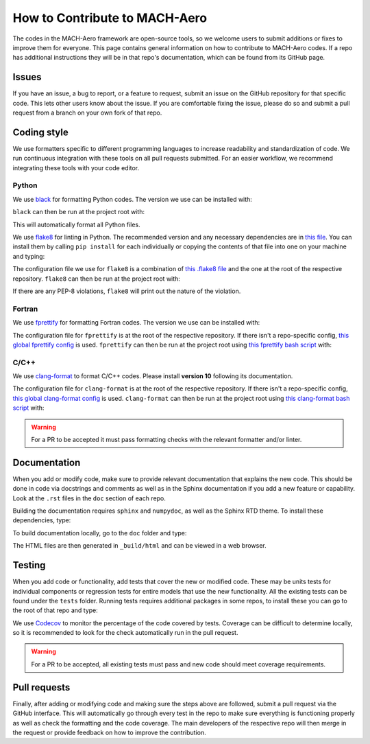 How to Contribute to MACH-Aero
==============================
The codes in the MACH-Aero framework are open-source tools, so we welcome users to submit additions or fixes to improve them for everyone.
This page contains general information on how to contribute to MACH-Aero codes.
If a repo has additional instructions they will be in that repo's documentation, which can be found from its GitHub page. 

Issues
------
If you have an issue, a bug to report, or a feature to request, submit an issue on the GitHub repository for that specific code.
This lets other users know about the issue.
If you are comfortable fixing the issue, please do so and submit a pull request from a branch on your own fork of that repo.

Coding style
------------
We use formatters specific to different programming languages to increase readability and standardization of code. 
We run continuous integration with these tools on all pull requests submitted.
For an easier workflow, we recommend integrating these tools with your code editor.

Python
^^^^^^

We use `black <https://github.com/psf/black>`_ for formatting Python codes.
The version we use can be installed with:

.. prompt:: bash

    pip install black==22.3.0

``black`` can then be run at the project root with:

.. prompt:: bash

    black . -l 120

This will automatically format all Python files.

We use `flake8 <https://flake8.pycqa.org/en/latest/>`_ for linting in Python.
The recommended version and any necessary dependencies are in `this file <https://github.com/mdolab/.github/blob/main/flake8-requirements.txt>`_.
You can install them by calling ``pip install`` for each individually or copying the contents of that file into one on your machine and typing:

.. prompt:: bash

    pip install flake8-requirements.txt

The configuration file we use for ``flake8`` is a combination of `this .flake8 file <https://github.com/mdolab/.github/blob/main/.flake8>`__ and the one at the root of the respective repository.
``flake8`` can then be run at the project root with:

.. prompt:: bash

    flake8 .

If there are any PEP-8 violations, ``flake8`` will print out the nature of the violation.

Fortran
^^^^^^^

We use `fprettify <https://github.com/pseewald/fprettify>`_ for formatting Fortran codes. 
The version we use can be installed with:

.. prompt:: bash 

    pip install fprettify==0.3.7

The configuration file for ``fprettify`` is at the root of the respective repository.
If there isn't a repo-specific config, `this global fprettify config <https://github.com/mdolab/.github/blob/main/.fprettify.rc>`_ is used.
``fprettify`` can then be run at the project root using `this fprettify bash script <https://github.com/mdolab/.github/blob/main/azure/fprettify.sh>`_ with:

.. prompt:: bash

    ./fprettify.sh

C/C++
^^^^^

We use `clang-format <https://clang.llvm.org/>`_ to format C/C++ codes. 
Please install **version 10** following its documentation.

The configuration file for ``clang-format`` is at the root of the respective repository.
If there isn't a repo-specific config, `this global clang-format config <https://github.com/mdolab/.github/blob/main/.clang-format>`_ is used.
``clang-format`` can then be run at the project root using `this clang-format bash script <https://github.com/mdolab/.github/blob/main/azure/clang-format.sh>`_ with:

.. prompt:: bash

    ./clang-format.sh


.. warning::
    For a PR to be accepted it must pass formatting checks with the relevant formatter and/or linter.

Documentation
-------------
When you add or modify code, make sure to provide relevant documentation that explains the new code.
This should be done in code via docstrings and comments as well as in the Sphinx documentation if you add a new feature or capability.
Look at the ``.rst`` files in the ``doc`` section of each repo.

Building the documentation requires ``sphinx`` and ``numpydoc``, as well as the Sphinx RTD theme.
To install these dependencies, type:

.. prompt:: bash

    pip install sphinx numpydoc sphinx-rtd-theme sphinx-mdolab-theme

To build documentation locally, go to the ``doc`` folder and type: 

.. prompt:: bash

    make html

The HTML files are then generated in ``_build/html`` and can be viewed in a web browser.

Testing
-------
When you add code or functionality, add tests that cover the new or modified code.
These may be units tests for individual components or regression tests for entire models that use the new functionality.
All the existing tests can be found under the ``tests`` folder.
Running tests requires additional packages in some repos, to install these you can go to the root of that repo and type:

.. prompt:: bash 

    pip install .[testing]

We use `Codecov <https://about.codecov.io/>`_ to monitor the percentage of the code covered by tests. 
Coverage can be difficult to determine locally, so it is recommended to look for the check automatically run in the pull request. 

.. warning::
    For a PR to be accepted, all existing tests must pass and new code should meet coverage requirements.

Pull requests
-------------
Finally, after adding or modifying code and making sure the steps above are followed, submit a pull request via the GitHub interface.
This will automatically go through every test in the repo to make sure everything is functioning properly as well as check the formatting and the code coverage.
The main developers of the respective repo will then merge in the request or provide feedback on how to improve the contribution.
